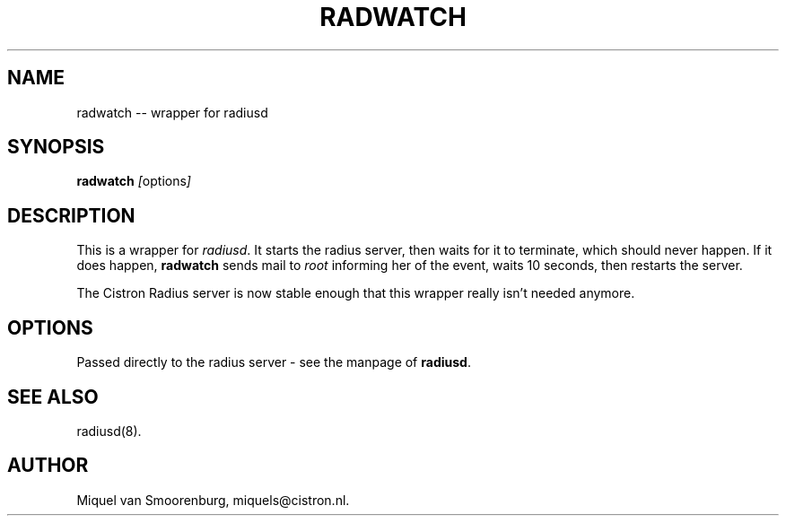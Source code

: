 .TH RADWATCH 8 "24 Februari 2001" "" "Cistron Radius Daemon"
.SH NAME
radwatch -- wrapper for radiusd
.SH SYNOPSIS
.B radwatch
.IR [ options ]
.SH DESCRIPTION
This is a wrapper for \fIradiusd\fP. It starts the radius server, then
waits for it to terminate, which should never happen. If it does
happen, \fBradwatch\fP sends mail to \fIroot\fP informing her of
the event, waits 10 seconds, then restarts the server.
.PP
The Cistron Radius server is now stable enough that this wrapper
really isn't needed anymore.
.SH OPTIONS
Passed directly to the radius server - see the manpage of \fBradiusd\fP.
.SH SEE ALSO
radiusd(8).
.SH AUTHOR
Miquel van Smoorenburg, miquels@cistron.nl.
